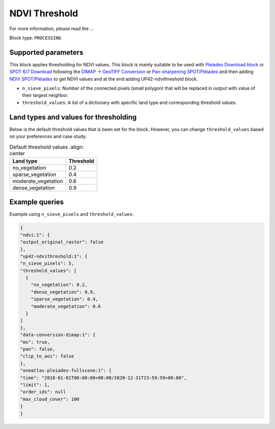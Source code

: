 .. meta::
   :description: UP42 processing blocks: Thresholding NDVI values
   :keywords: UP42, processing, NDVI, thresholding, vegetation, SPOT 6/7, Pléiades

.. _up42-ndvithresholding-block:

NDVI Threshold
===================================

For more information, please read the ...

Block type: ``PROCESSING``

Supported parameters
--------------------

This block applies thresholding for NDVI values. This block is mainly suitable to be used with `Pleiades Download block <https://docs.up42.com/up42-blocks/data/pleiades-download.html>`_
or `SPOT 6/7 Download <https://docs.up42.com/up42-blocks/data/spot-download.html>`_ following the `DIMAP -> GeoTIFF Conversion <https://docs.up42.com/up42-blocks/processing/dimap-conversion.html>`_
or `Pan-sharpening SPOT/Pléiades <https://docs.up42.com/up42-blocks/processing/pansharpen.html>`_ and then adding `NDVI SPOT/Pléiades <https://docs.up42.com/up42-blocks/processing/ndvi.html>`_
to get NDVI values and at the end adding UP42-ndvithreshold block.

* ``n_sieve_pixels``: Number of the connected pixels (small polygon) that will be replaced in output with value of their largest neighbor.
* ``threshold_values``: A list of a dictionary with specific land type and corresponding threshold values.

Land types and values for thresholding
--------------------------------------
Below is the default threshold values that is been set for the block. However, you can change ``threshold_values`` based on your
preferences and case study.

.. table:: Default threshold values
    :align: center

   +-----------------------------+---------------------------------+
   | Land type                   | Threshold                       |
   +=============================+=================================+
   |        no_vegetation        | 0.2                             |
   +-----------------------------+---------------------------------+
   |       sparse_vegetation     | 0.4                             |
   +-----------------------------+---------------------------------+
   |      moderate_vegetation    | 0.6                             |
   +-----------------------------+---------------------------------+
   |       dense_vegetation      | 0.9                             |
   +-----------------------------+---------------------------------+

Example queries
---------------

Example using ``n_sieve_pixels`` and ``threshold_values``:

.. code-block:: javascript

    {
    "ndvi:1": {
    "output_original_raster": false
    },
    "up42-ndvithreshold:1": {
    "n_sieve_pixels": 5,
    "threshold_values": [
      {
        "no_vegetation": 0.2,
        "dense_vegetation": 0.9,
        "sparse_vegetation": 0.4,
        "moderate_vegetation": 0.6
      }
    ]
    },
    "data-conversion-dimap:1": {
    "ms": true,
    "pan": false,
    "clip_to_aoi": false
    },
    "oneatlas-pleiades-fullscene:1": {
    "time": "2018-01-01T00:00:00+00:00/2020-12-31T23:59:59+00:00",
    "limit": 1,
    "order_ids": null
    "max_cloud_cover": 100
    }
    }
